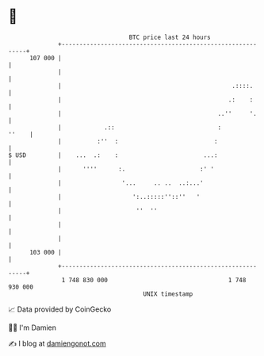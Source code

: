 * 👋

#+begin_example
                                     BTC price last 24 hours                    
                 +------------------------------------------------------------+ 
         107 000 |                                                            | 
                 |                                                            | 
                 |                                                .::::.      | 
                 |                                               .:    :      | 
                 |                                            ..''     '.     | 
                 |            .::                             :         ''    | 
                 |          :''  :                           :                | 
   $ USD         |    ...  .:    :                        ...:                | 
                 |      ''''      :.                     :' '                 | 
                 |                 '...     .. ..  ..:...'                    | 
                 |                    ':..:::::''::''   '                     | 
                 |                     ''  ''                                 | 
                 |                                                            | 
                 |                                                            | 
         103 000 |                                                            | 
                 +------------------------------------------------------------+ 
                  1 748 830 000                                  1 748 930 000  
                                         UNIX timestamp                         
#+end_example
📈 Data provided by CoinGecko

🧑‍💻 I'm Damien

✍️ I blog at [[https://www.damiengonot.com][damiengonot.com]]
